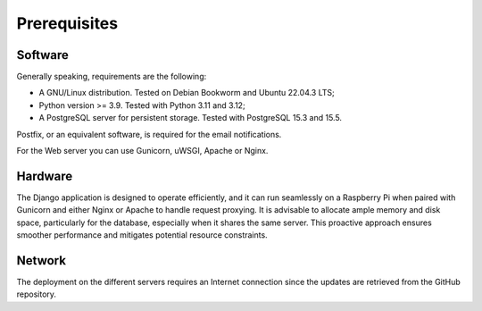 Prerequisites
=============

Software
--------

Generally speaking, requirements are the following:

- A GNU/Linux distribution. Tested on Debian Bookworm and Ubuntu 22.04.3 LTS;
- Python version >= 3.9. Tested with Python 3.11 and 3.12;
- A PostgreSQL server for persistent storage. Tested with PostgreSQL 15.3 and 15.5.

Postfix, or an equivalent software, is required for the email notifications.

For the Web server you can use Gunicorn, uWSGI, Apache or Nginx.


Hardware
--------

The Django application is designed to operate efficiently, and it can run
seamlessly on a Raspberry Pi when paired with Gunicorn and either Nginx or
Apache to handle request proxying. It is advisable to allocate ample memory
and disk space, particularly for the database, especially when it shares the
same server. This proactive approach ensures smoother performance and
mitigates potential resource constraints.


Network
-------

The deployment on the different servers requires an Internet connection since
the updates are retrieved from the GitHub repository.

